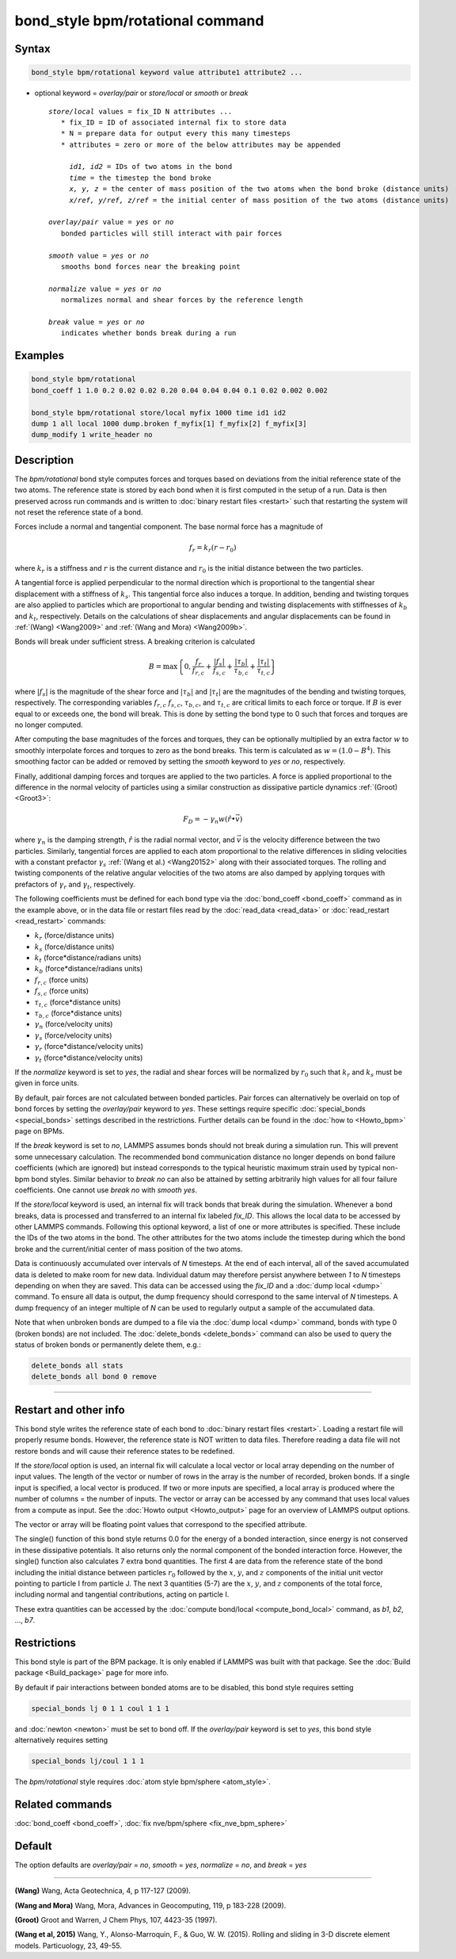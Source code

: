 .. index:: bond_style bpm/rotational

bond_style bpm/rotational command
=================================

Syntax
""""""

.. code-block:: LAMMPS

   bond_style bpm/rotational keyword value attribute1 attribute2 ...

* optional keyword = *overlay/pair* or *store/local* or *smooth* or *break*

  .. parsed-literal::

       *store/local* values = fix_ID N attributes ...
          * fix_ID = ID of associated internal fix to store data
          * N = prepare data for output every this many timesteps
          * attributes = zero or more of the below attributes may be appended

            *id1, id2* = IDs of two atoms in the bond
            *time* = the timestep the bond broke
            *x, y, z* = the center of mass position of the two atoms when the bond broke (distance units)
            *x/ref, y/ref, z/ref* = the initial center of mass position of the two atoms (distance units)

       *overlay/pair* value = *yes* or *no*
          bonded particles will still interact with pair forces

       *smooth* value = *yes* or *no*
          smooths bond forces near the breaking point

       *normalize* value = *yes* or *no*
          normalizes normal and shear forces by the reference length

       *break* value = *yes* or *no*
          indicates whether bonds break during a run

Examples
""""""""

.. code-block:: LAMMPS

   bond_style bpm/rotational
   bond_coeff 1 1.0 0.2 0.02 0.02 0.20 0.04 0.04 0.04 0.1 0.02 0.002 0.002

   bond_style bpm/rotational store/local myfix 1000 time id1 id2
   dump 1 all local 1000 dump.broken f_myfix[1] f_myfix[2] f_myfix[3]
   dump_modify 1 write_header no

Description
"""""""""""

.. versionadded:: 4May2022

The *bpm/rotational* bond style computes forces and torques based on
deviations from the initial reference state of the two atoms.  The
reference state is stored by each bond when it is first computed in
the setup of a run. Data is then preserved across run commands and is
written to :doc:`binary restart files <restart>` such that restarting
the system will not reset the reference state of a bond.

Forces include a normal and tangential component. The base normal force
has a magnitude of

.. math::

   f_r = k_r (r - r_0)

where :math:`k_r` is a stiffness and :math:`r` is the current distance and
:math:`r_0` is the initial distance between the two particles.

A tangential force is applied perpendicular to the normal direction
which is proportional to the tangential shear displacement with a
stiffness of :math:`k_s`. This tangential force also induces a torque.
In addition, bending and twisting torques are also applied to
particles which are proportional to angular bending and twisting
displacements with stiffnesses of :math:`k_b` and :math:`k_t`,
respectively.  Details on the calculations of shear displacements and
angular displacements can be found in :ref:`(Wang) <Wang2009>` and
:ref:`(Wang and Mora) <Wang2009b>`.

Bonds will break under sufficient stress. A breaking criterion is calculated

.. math::

   B = \mathrm{max}\left\{0, \frac{f_r}{f_{r,c}} + \frac{|f_s|}{f_{s,c}} +
       \frac{|\tau_b|}{\tau_{b,c}} + \frac{|\tau_t|}{\tau_{t,c}} \right\}

where :math:`|f_s|` is the magnitude of the shear force and
:math:`|\tau_b|` and :math:`|\tau_t|` are the magnitudes of the
bending and twisting torques, respectively. The corresponding variables
:math:`f_{r,c}` :math:`f_{s,c}`, :math:`\tau_{b,c}`, and
:math:`\tau_{t,c}` are critical limits to each force or torque.  If
:math:`B` is ever equal to or exceeds one, the bond will break.  This
is done by setting the bond type to 0 such that forces and
torques are no longer computed.

After computing the base magnitudes of the forces and torques, they
can be optionally multiplied by an extra factor :math:`w` to smoothly
interpolate forces and torques to zero as the bond breaks. This term
is calculated as :math:`w = (1.0 - B^4)`. This smoothing factor can be added
or removed by setting the *smooth* keyword to *yes* or *no*, respectively.

Finally, additional damping forces and torques are applied to the two
particles. A force is applied proportional to the difference in the
normal velocity of particles using a similar construction as
dissipative particle dynamics :ref:`(Groot) <Groot3>`:

.. math::

   F_D = - \gamma_n w (\hat{r} \bullet \vec{v})

where :math:`\gamma_n` is the damping strength, :math:`\hat{r}` is the
radial normal vector, and :math:`\vec{v}` is the velocity difference
between the two particles. Similarly, tangential forces are applied to
each atom proportional to the relative differences in sliding
velocities with a constant prefactor :math:`\gamma_s` :ref:`(Wang et
al.) <Wang20152>` along with their associated torques. The rolling and
twisting components of the relative angular velocities of the two
atoms are also damped by applying torques with prefactors of
:math:`\gamma_r` and :math:`\gamma_t`, respectively.

The following coefficients must be defined for each bond type via the
:doc:`bond_coeff <bond_coeff>` command as in the example above, or in
the data file or restart files read by the :doc:`read_data <read_data>`
or :doc:`read_restart <read_restart>` commands:

* :math:`k_r`           (force/distance units)
* :math:`k_s`           (force/distance units)
* :math:`k_t`           (force*distance/radians units)
* :math:`k_b`           (force*distance/radians units)
* :math:`f_{r,c}`       (force units)
* :math:`f_{s,c}`       (force units)
* :math:`\tau_{t,c}`    (force*distance units)
* :math:`\tau_{b,c}`    (force*distance units)
* :math:`\gamma_n`      (force/velocity units)
* :math:`\gamma_s`      (force/velocity units)
* :math:`\gamma_r`      (force*distance/velocity units)
* :math:`\gamma_t`      (force*distance/velocity units)

If the *normalize* keyword is set to *yes*, the radial and shear forces
will be normalized by :math:`r_0` such that :math:`k_r` and :math:`k_s`
must be given in force units.

By default, pair forces are not calculated between bonded particles.
Pair forces can alternatively be overlaid on top of bond forces by setting
the *overlay/pair* keyword to *yes*. These settings require specific
:doc:`special_bonds <special_bonds>` settings described in the
restrictions.  Further details can be found in the :doc:`how to <Howto_bpm>`
page on BPMs.

.. versionadded:: 28Mar2023

If the *break* keyword is set to *no*, LAMMPS assumes bonds should not break
during a simulation run. This will prevent some unnecessary calculation.
The recommended bond communication distance no longer depends on bond failure
coefficients (which are ignored) but instead corresponds to the typical heuristic
maximum strain used by typical non-bpm bond styles. Similar behavior to *break no*
can also be attained by setting arbitrarily high values for all four failure
coefficients. One cannot use *break no* with *smooth yes*.

If the *store/local* keyword is used, an internal fix will track bonds that
break during the simulation. Whenever a bond breaks, data is processed
and transferred to an internal fix labeled *fix_ID*. This allows the
local data to be accessed by other LAMMPS commands. Following this optional
keyword, a list of one or more attributes is specified.  These include the
IDs of the two atoms in the bond. The other attributes for the two atoms
include the timestep during which the bond broke and the current/initial
center of mass position of the two atoms.

Data is continuously accumulated over intervals of *N*
timesteps. At the end of each interval, all of the saved accumulated
data is deleted to make room for new data. Individual datum may
therefore persist anywhere between *1* to *N* timesteps depending on
when they are saved. This data can be accessed using the *fix_ID* and a
:doc:`dump local <dump>` command. To ensure all data is output,
the dump frequency should correspond to the same interval of *N*
timesteps. A dump frequency of an integer multiple of *N* can be used
to regularly output a sample of the accumulated data.

Note that when unbroken bonds are dumped to a file via the
:doc:`dump local <dump>` command, bonds with type 0 (broken bonds)
are not included.
The :doc:`delete_bonds <delete_bonds>` command can also be used to
query the status of broken bonds or permanently delete them, e.g.:

.. code-block:: LAMMPS

   delete_bonds all stats
   delete_bonds all bond 0 remove


----------

Restart and other info
"""""""""""""""""""""""""""""""""""""""""""""""""""""""""""

This bond style writes the reference state of each bond to
:doc:`binary restart files <restart>`. Loading a restart file will
properly resume bonds. However, the reference state is NOT
written to data files. Therefore reading a data file will not
restore bonds and will cause their reference states to be redefined.

If the *store/local* option is used, an internal fix will calculate
a local vector or local array depending on the number of input values.
The length of the vector or number of rows in the array is the number
of recorded, broken bonds.  If a single input is specified, a local
vector is produced. If two or more inputs are specified, a local array
is produced where the number of columns = the number of inputs.  The
vector or array can be accessed by any command that uses local values
from a compute as input. See the :doc:`Howto output <Howto_output>` page
for an overview of LAMMPS output options.

The vector or array will be floating point values that correspond to
the specified attribute.

The single() function of this bond style returns 0.0 for the energy
of a bonded interaction, since energy is not conserved in these
dissipative potentials.  It also returns only the normal component of
the bonded interaction force.  However, the single() function also
calculates 7 extra bond quantities.  The first 4 are data from the
reference state of the bond including the initial distance between particles
:math:`r_0` followed by the :math:`x`, :math:`y`, and :math:`z` components
of the initial unit vector pointing to particle I from particle J. The next 3
quantities (5-7) are the  :math:`x`, :math:`y`, and :math:`z` components
of the total force, including normal and tangential contributions, acting
on particle I.

These extra quantities can be accessed by the :doc:`compute bond/local <compute_bond_local>`
command, as *b1*, *b2*, ..., *b7*\ .

Restrictions
""""""""""""

This bond style is part of the BPM package.  It is only enabled if
LAMMPS was built with that package.  See the :doc:`Build package
<Build_package>` page for more info.

By default if pair interactions between bonded atoms are to be disabled,
this bond style requires setting

.. code-block:: LAMMPS

   special_bonds lj 0 1 1 coul 1 1 1

and :doc:`newton <newton>` must be set to bond off.  If the *overlay/pair*
keyword is set to *yes*, this bond style alternatively requires setting

.. code-block:: LAMMPS

   special_bonds lj/coul 1 1 1

The *bpm/rotational* style requires :doc:`atom style bpm/sphere <atom_style>`.

Related commands
""""""""""""""""

:doc:`bond_coeff <bond_coeff>`, :doc:`fix nve/bpm/sphere <fix_nve_bpm_sphere>`

Default
"""""""

The option defaults are *overlay/pair* = *no*, *smooth* = *yes*, *normalize* = *no*, and *break* = *yes*

----------

.. _Wang2009:

**(Wang)** Wang, Acta Geotechnica, 4,
p 117-127 (2009).

.. _Wang2009b:

**(Wang and Mora)** Wang, Mora, Advances in Geocomputing,
119, p 183-228 (2009).

.. _Groot3:

**(Groot)** Groot and Warren, J Chem Phys, 107, 4423-35 (1997).

.. _Wang20152:

**(Wang et al, 2015)** Wang, Y., Alonso-Marroquin, F., & Guo,
W. W. (2015).  Rolling and sliding in 3-D discrete element
models. Particuology, 23, 49-55.
